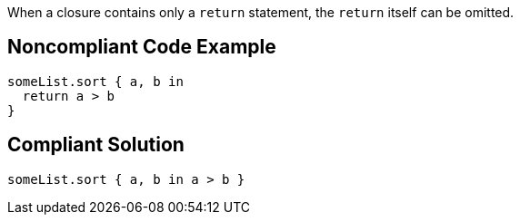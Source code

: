 When a closure contains only a ``++return++`` statement, the ``++return++`` itself can be omitted.


== Noncompliant Code Example

----
someList.sort { a, b in
  return a > b
}
----


== Compliant Solution

----
someList.sort { a, b in a > b }
----

